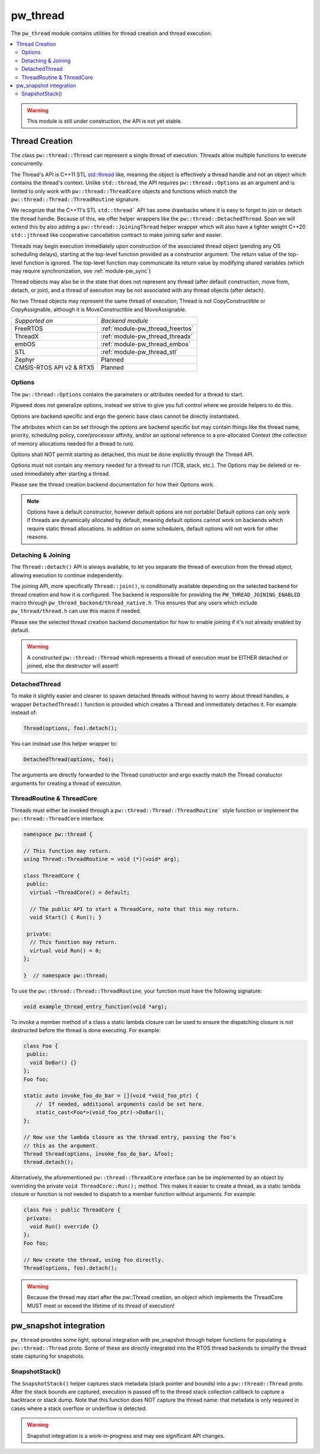.. _module-pw_thread:

=========
pw_thread
=========
The ``pw_thread`` module contains utilities for thread creation and thread
execution.

.. contents::
   :local:
   :depth: 2

.. Warning::
  This module is still under construction, the API is not yet stable.

---------------
Thread Creation
---------------
The class ``pw::thread::Thread`` can represent a single thread of execution.
Threads allow multiple functions to execute concurrently.

The Thread's API is C++11 STL
`std::thread <https://en.cppreference.com/w/cpp/thread/thread>`_ like, meaning
the object is effectively a thread handle and not an object which contains the
thread's context. Unlike ``std::thread``, the API requires
``pw::thread::Options`` as an argument and is limited to only work with
``pw::thread::ThreadCore`` objects and functions which match the
``pw::thread::Thread::ThreadRoutine`` signature.

We recognize that the C++11's STL ``std::thread``` API has some drawbacks where
it is easy to forget to join or detach the thread handle. Because of this, we
offer helper wrappers like the ``pw::thread::DetachedThread``. Soon we will
extend this by also adding a ``pw::thread::JoiningThread`` helper wrapper which
will also have a lighter weight C++20 ``std::jthread`` like cooperative
cancellation contract to make joining safer and easier.

Threads may begin execution immediately upon construction of the associated
thread object (pending any OS scheduling delays), starting at the top-level
function provided as a constructor argument. The return value of the
top-level function is ignored. The top-level function may communicate its
return value by modifying shared variables (which may require
synchronization, see :ref:`module-pw_sync`)

Thread objects may also be in the state that does not represent any thread
(after default construction, move from, detach, or join), and a thread of
execution may be not associated with any thread objects (after detach).

No two Thread objects may represent the same thread of execution; Thread is
not CopyConstructible or CopyAssignable, although it is MoveConstructible and
MoveAssignable.

.. list-table::

  * - *Supported on*
    - *Backend module*
  * - FreeRTOS
    - :ref:`module-pw_thread_freertos`
  * - ThreadX
    - :ref:`module-pw_thread_threadx`
  * - embOS
    - :ref:`module-pw_thread_embos`
  * - STL
    - :ref:`module-pw_thread_stl`
  * - Zephyr
    - Planned
  * - CMSIS-RTOS API v2 & RTX5
    - Planned


Options
=======
The ``pw::thread::Options`` contains the parameters or attributes needed for a
thread to start.

Pigweed does not generalize options, instead we strive to give you full control
where we provide helpers to do this.

Options are backend specific and ergo the generic base class cannot be
directly instantiated.

The attributes which can be set through the options are backend specific
but may contain things like the thread name, priority, scheduling policy,
core/processor affinity, and/or an optional reference to a pre-allocated
Context (the collection of memory allocations needed for a thread to run).

Options shall NOT permit starting as detached, this must be done explicitly
through the Thread API.

Options must not contain any memory needed for a thread to run (TCB,
stack, etc.). The Options may be deleted or re-used immediately after
starting a thread.

Please see the thread creation backend documentation for how their Options work.

.. Note::
  Options have a default constructor, however default options are not portable!
  Default options can only work if threads are dynamically allocated by default,
  meaning default options cannot work on backends which require static thread
  allocations. In addition on some schedulers, default options will not work
  for other reasons.

Detaching & Joining
===================
The ``Thread::detach()`` API is always available, to let you separate the
thread of execution from the thread object, allowing execution to continue
independently.

The joining API, more specifically ``Thread::join()``, is conditionally
available depending on the selected backend for thread creation and how it is
configured. The backend is responsible for providing the
``PW_THREAD_JOINING_ENABLED`` macro through
``pw_thread_backend/thread_native.h``. This ensures that any users which include
``pw_thread/thread.h`` can use this macro if needed.

Please see the selected thread creation backend documentation for how to
enable joining if it's not already enabled by default.

.. Warning::
  A constructed ``pw::thread::Thread`` which represents a thread of execution
  must be EITHER detached or joined, else the destructor will assert!

DetachedThread
==============
To make it slightly easier and cleaner to spawn detached threads without having
to worry about thread handles, a wrapper ``DetachedThread()`` function is
provided which creates a ``Thread`` and immediately detaches it. For example
instead of:

.. code-block:: cpp

  Thread(options, foo).detach();

You can instead use this helper wrapper to:

.. code-block:: cpp

   DetachedThread(options, foo);

The arguments are directly forwarded to the Thread constructor and ergo exactly
match the Thread constuctor arguments for creating a thread of execution.


ThreadRoutine & ThreadCore
==========================
Threads must either be invoked through a
``pw::thread::Thread::ThreadRoutine``` style function or implement the
``pw::thread::ThreadCore`` interface.

.. code-block:: cpp

  namespace pw::thread {

  // This function may return.
  using Thread::ThreadRoutine = void (*)(void* arg);

  class ThreadCore {
   public:
    virtual ~ThreadCore() = default;

    // The public API to start a ThreadCore, note that this may return.
    void Start() { Run(); }

   private:
    // This function may return.
    virtual void Run() = 0;
  };

  }  // namespace pw::thread;


To use the ``pw::thread::Thread::ThreadRoutine``, your function must have the
following signature:

.. code-block:: cpp

  void example_thread_entry_function(void *arg);


To invoke a member method of a class a static lambda closure can be used
to ensure the dispatching closure is not destructed before the thread is
done executing. For example:

.. code-block:: cpp

  class Foo {
   public:
    void DoBar() {}
  };
  Foo foo;

  static auto invoke_foo_do_bar = [](void *void_foo_ptr) {
      //  If needed, additional arguments could be set here.
      static_cast<Foo*>(void_foo_ptr)->DoBar();
  };

  // Now use the lambda closure as the thread entry, passing the foo's
  // this as the argument.
  Thread thread(options, invoke_foo_do_bar, &foo);
  thread.detach();


Alternatively, the aforementioned ``pw::thread::ThreadCore`` interface can be
be implemented by an object by overriding the private
``void ThreadCore::Run();`` method. This makes it easier to create a thread, as
a static lambda closure or function is not needed to dispatch to a member
function without arguments. For example:

.. code-block:: cpp

  class Foo : public ThreadCore {
   private:
    void Run() override {}
  };
  Foo foo;

  // Now create the thread, using foo directly.
  Thread(options, foo).detach();

.. Warning::
  Because the thread may start after the pw::Thread creation, an object which
  implements the ThreadCore MUST meet or exceed the lifetime of its thread of
  execution!

-----------------------
pw_snapshot integration
-----------------------
``pw_thread`` provides some light, optional integration with pw_snapshot through
helper functions for populating a ``pw::thread::Thread`` proto. Some of these
are directly integrated into the RTOS thread backends to simplify the thread
state capturing for snapshots.

SnapshotStack()
===============
The ``SnapshotStack()`` helper captures stack metadata (stack pointer and
bounds) into a ``pw::thread::Thread`` proto. After the stack bounds are
captured, execution is passed off to the thread stack collection callback to
capture a backtrace or stack dump. Note that this function does NOT capture the
thread name: that metadata is only required in cases where a stack overflow or
underflow is detected.

.. Warning::
  Snapshot integration is a work-in-progress and may see significant API
  changes.
